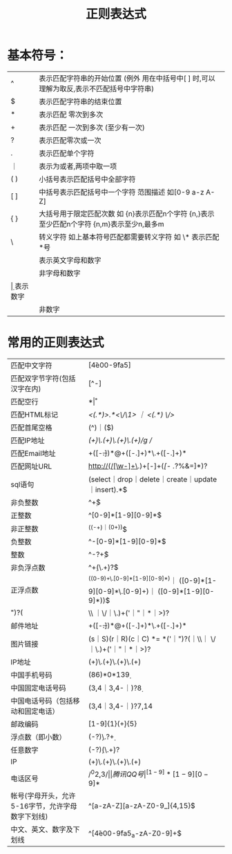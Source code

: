 #+title:正则表达式
* 基本符号：
| ^   | 表示匹配字符串的开始位置 (例外 用在中括号中[ ] 时,可以理解为取反,表示不匹配括号中字符串)  |
| $   | 表示匹配字符串的结束位置                                                                  |
| *   | 表示匹配 零次到多次                                                                       |
| +   | 表示匹配 一次到多次 (至少有一次)                                                          |
| ?   | 表示匹配零次或一次                                                                        |
| .   | 表示匹配单个字符                                                                          |
| ｜  | 表示为或者,两项中取一项                                                                   |
| ( ) | 小括号表示匹配括号中全部字符                                                              |
| [ ] | 中括号表示匹配括号中一个字符 范围描述 如[0-9 a-z A-Z]                                     |
| { } | 大括号用于限定匹配次数 如 {n}表示匹配n个字符 {n,}表示至少匹配n个字符 {n,m}表示至少n,最多m |
| \   | 转义字符 如上基本符号匹配都需要转义字符 如 \* 表示匹配*号                                 |
| \w  | 表示英文字母和数字                                                                        |
| \W  | 非字母和数字                                                                              |
| \d  | 表示数字                                                                                  |
| \D  | 非数字                                                                                    |

* 常用的正则表达式

| 匹配中文字符                                     | [\u4e00-\u9fa5]                                                                    |
| 匹配双字节字符(包括汉字在内)                     | [^\x00-\xff]                                                                       |
| 匹配空行                                         | \n[\ ]*\r                                                                          |
| 匹配HTML标记                                     | /<(.*)>.*<\/\1> ｜ <(.*) \/>/                                                      |
| 匹配首尾空格                                     | (^\s*)｜(\s*$)                                                                     |
| 匹配IP地址                                       | /(\d+)\.(\d+)\.(\d+)\.(\d+)/g //                                                   |
| 匹配Email地址                                    | \w+([-+.]\w+)*@\w+([-.]\w+)*\.\w+([-.]\w+)*                                        |
| 匹配网址URL                                      | http://(/[\w-]+\.)+[\w-]+(/[\w- ./?%&=]*)?                                         |
| sql语句                                          | (select｜drop｜delete｜create｜update｜insert).*$                                  |
| 非负整数                                         | ^\d+$                                                                              |
| 正整数                                           | ^[0-9]*[1-9][0-9]*$                                                                |
| 非正整数                                         | ^((-\d+)｜(0+))$                                                                   |
| 负整数                                           | ^-[0-9]*[1-9][0-9]*$                                                               |
| 整数                                             | ^-?\d+$                                                                            |
| 非负浮点数                                       | ^\d+(\.\d+)?$                                                                      |
| 正浮点数                                         | ^((0-9)+\.[0-9]*[1-9][0-9]*)｜ ([0-9]*[1-9][0-9]*\.[0-9]+)｜ ([0-9]*[1-9][0-9]*))$ |
| ")?(\w                                           | \\ ｜\/｜\.)+('｜"｜*｜>)?                                                         |
| 邮件地址                                         | \w+([-+.]\w+)*@\w+([-.]\w+)*\.\w+([-.]\w+)*                                        |
| 图片链接                                         | (s｜S)(r｜R)(c｜C) *= *('｜")?(\w｜\\｜ \/｜\.)+('｜"｜*｜>)?                      |
| IP地址                                           | (\d+)\.(\d+)\.(\d+)\.(\d+)                                                         |
| 中国手机号码                                     | (86)*0*13\d{9}                                                                     |
| 中国固定电话号码                                 | (\d3,4｜\d{3,4}-｜\s)?\d{8}                                                        |
| 中国电话号码（包括移动和固定电话）               | (\d3,4｜\d{3,4}-｜\s)?\d{7,14}                                                     |
| 邮政编码                                         | [1-9]{1}(\d+){5}                                                                   |
| 浮点数（即小数）                                 | (-?\d*)\.?\d+                                                                      |
| 任意数字                                         | (-?\d*)(\.\d+)?                                                                    |
| IP                                               | (\d+)\.(\d+)\.(\d+)\.(\d+)                                                         |
| 电话区号                                         | /^0\d{2,3}$/                                                                       |
| 腾讯QQ号                                         | ^[1-9]*[1-9][0-9]*$                                                                |
| 帐号(字母开头，允许5-16字节，允许字母数字下划线) | ^[a-zA-Z][a-zA-Z0-9_]{4,15}$                                                       |
| 中文、英文、数字及下划线                         | ^[\u4e00-\u9fa5_a-zA-Z0-9]+$                                                       |

